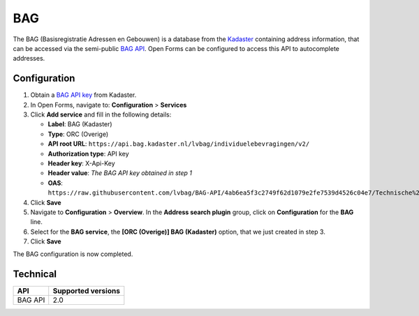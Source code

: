 .. _configuration_prefill_bag:

===
BAG
===

The BAG (Basisregistratie Adressen en Gebouwen) is a database from the
`Kadaster`_ containing address information, that can be accessed via the
semi-public `BAG API`_. Open Forms can be configured to access this API to
autocomplete addresses.

.. _`Kadaster`: https://www.kadaster.nl/


Configuration
=============

1. Obtain a `BAG API key`_ from Kadaster.
2. In Open Forms, navigate to: **Configuration** > **Services**
3. Click **Add service** and fill in the following details:

   * **Label**: BAG (Kadaster)
   * **Type**: ORC (Overige)
   * **API root URL**: ``https://api.bag.kadaster.nl/lvbag/individuelebevragingen/v2/``
   * **Authorization type**: API key
   * **Header key**: X-Api-Key
   * **Header value**: *The BAG API key obtained in step 1*
   * **OAS**: ``https://raw.githubusercontent.com/lvbag/BAG-API/4ab6ea5f3c2749f62d1079e2fe7539d4526c04e7/Technische%20specificatie/Archief/Yaml's/BAG%20API%20Individuele%20Bevragingen/resolved/individuelebevragingen/v2/adressen.yaml``

4. Click **Save**
5. Navigate to **Configuration** > **Overview**. In the **Address search plugin** group, click on **Configuration** for the **BAG** line.
6. Select for the **BAG service**, the **[ORC (Overige)] BAG (Kadaster)**
   option, that we just created in step 3.
7. Click **Save**

The BAG configuration is now completed.

.. _`BAG API`: https://bag.basisregistraties.overheid.nl/
.. _`BAG API key`: https://www.kadaster.nl/zakelijk/producten/adressen-en-gebouwen/bag-api-individuele-bevragingen


Technical
=========

================  ===================
API               Supported versions
================  ===================
BAG API           2.0
================  ===================
